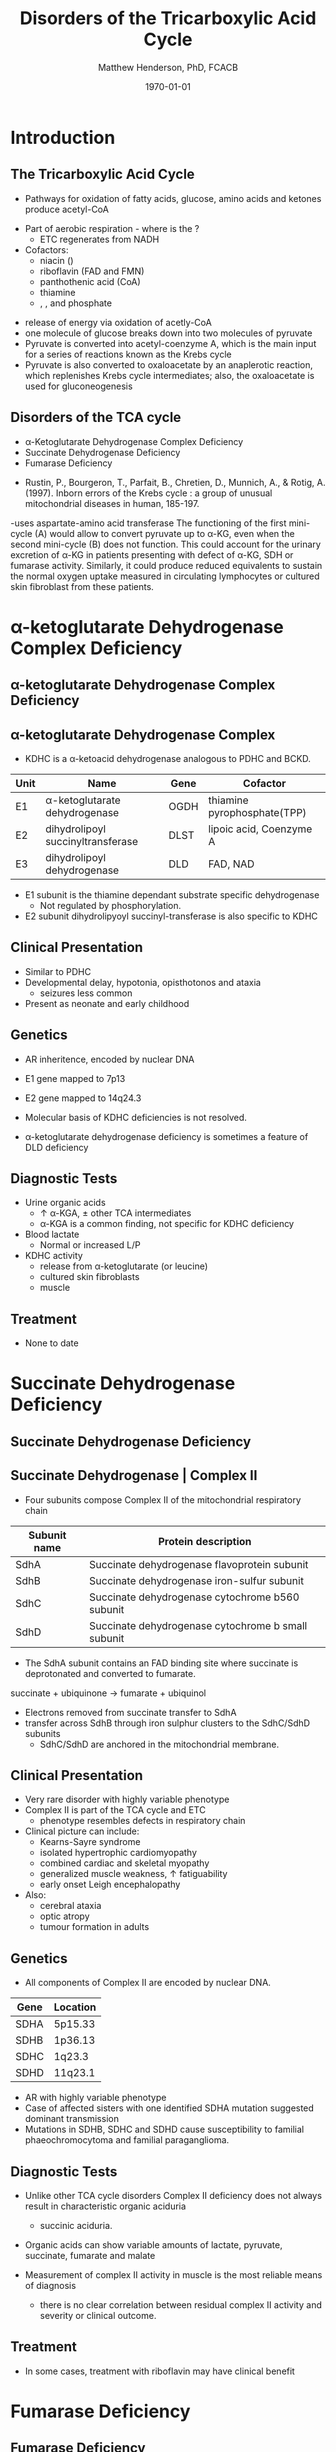 #+TITLE: Disorders of the Tricarboxylic Acid Cycle
#+AUTHOR: Matthew Henderson, PhD, FCACB
#+DATE: \today

* Introduction

** The Tricarboxylic Acid Cycle

- Pathways for oxidation of fatty acids, glucose, amino acids and ketones produce acetyl-CoA
#+BEGIN_EXPORT LaTeX
%%\setchemfig{lewis style=red}
\centering
\chemfig{\lewis{0.,H}-\lewis{0.2.4.6.,{\color{red}C}}(-[6]\lewis{2.,H})(-[2]\lewis{6.,H})-\lewis{4.,{\color{red}C}}(=[2]O)-[,,,,decorate, decoration=snake]SCoA}
#+END_EXPORT
- Part of aerobic respiration - where is the \ce{O2}?
  - ETC regenerates \ce{NAD+} from NADH
- Cofactors:
  - niacin (\ce{NAD+})
  - riboflavin (FAD and FMN)
  - panthothenic acid (CoA)
  - thiamine
  - \ce{Mg^2+}, \ce{Ca^2+}, \ce{Fe+} and phosphate

    

#+ATTR_LaTeX: :width .9\textwidth
[[file:./mitocondria/tca/figures/TCACycle.png]]

\centering
\tiny
\ce{AcetylCoA + 3NAD+ + FAD + GDP + Pi + 2H2O -> 2CO2 + CoA + 3NADH + FADH2 + GTP + 2H+}

- release of energy via oxidation of acetly-CoA
- one molecule of glucose breaks down into two molecules of pyruvate
- Pyruvate is converted into acetyl-coenzyme A, which is the main
  input for a series of reactions known as the Krebs cycle
- Pyruvate is also converted to oxaloacetate by an anaplerotic
  reaction, which replenishes Krebs cycle intermediates; also, the
  oxaloacetate is used for gluconeogenesis

** Disorders of the TCA cycle

- \alpha-Ketoglutarate Dehydrogenase Complex Deficiency
- Succinate Dehydrogenase Deficiency
- Fumarase Deficiency

#+ATTR_LaTeX: :width \textwidth
[[file:./mitocondria/tca/figures/TCA_disorders.png]]


#+CAPTION[]: Model for a functional splitting of the Krebs cycle reactions into complementary mini-cycles.
#+ATTR_LaTeX: :width 0.7\textwidth
[[file:./mitocondria/tca/figures/gr2.png]]

- Rustin, P., Bourgeron, T., Parfait, B., Chretien, D., Munnich, A., &
  Rotig, A. (1997). Inborn errors of the Krebs cycle : a group of
  unusual mitochondrial diseases in human, 185-197.

-uses aspartate-amino acid transferase
The functioning of the first mini-cycle (A) would allow to convert
pyruvate up to \alpha-KG, even when the second mini-cycle (B) does not
function. This could account for the urinary excretion of \alpha-KG in
patients presenting with defect of \alpha-KG, SDH or fumarase
activity. Similarly, it could produce reduced equivalents to sustain
the normal oxygen uptake measured in circulating lymphocytes or
cultured skin fibroblast from these patients.

* \alpha-ketoglutarate Dehydrogenase Complex Deficiency
** \alpha-ketoglutarate Dehydrogenase Complex Deficiency

#+ATTR_LaTeX: :width 0.9\textwidth
[[file:./mitocondria/tca/figures/kgdh.png]]

** \alpha-ketoglutarate Dehydrogenase Complex
- KDHC is a \alpha-ketoacid dehydrogenase analogous to PDHC and BCKD.

\ce{\alpha-ketoglutarate + NAD+ + CoA ->[KDHC] Succinyl CoA + CO2 + NADH}


| Unit | Name                               | Gene | Cofactor                    |
|------+------------------------------------+------+-----------------------------|
| E1   | \alpha-ketoglutarate dehydrogenase | OGDH | thiamine pyrophosphate(TPP) |
| E2   | dihydrolipoyl succinyltransferase  | DLST | lipoic acid, Coenzyme A     |
| E3   | dihydrolipoyl dehydrogenase        | DLD  | FAD, NAD                    |

- E1 subunit is the thiamine dependant substrate specific dehydrogenase
  - Not regulated by phosphorylation.
- E2 subunit dihydrolipyoyl succinyl-transferase is also specific to KDHC

** Clinical Presentation
- Similar to PDHC
- Developmental delay, hypotonia, opisthotonos and ataxia
  - seizures less common
- Present as neonate and early childhood

** Genetics
- AR inheritence, encoded by nuclear DNA
- E1 gene mapped to 7p13
- E2 gene mapped to 14q24.3
- Molecular basis of KDHC deficiencies is not resolved.

- \alpha-ketoglutarate dehydrogenase deficiency is sometimes a feature of DLD deficiency

** Diagnostic Tests
- Urine organic acids
  - \uparrow \alpha-KGA, \pm other TCA intermediates
  - \alpha-KGA is a common finding, not specific for KDHC deficiency
- Blood lactate
  - Normal or increased L/P
- KDHC activity
  - \ce{^14CO2} release from \ce{[1-^14C]} \alpha-ketoglutarate (or \ce{[1-^14C]} leucine)
  - cultured skin fibroblasts
  - muscle

** Treatment
- None to date

* Succinate Dehydrogenase Deficiency

** Succinate Dehydrogenase Deficiency

#+ATTR_LaTeX: :width 0.9\textwidth
[[file:./mitocondria/tca/figures/sdh.png]]

** Succinate Dehydrogenase | Complex II
- Four subunits compose Complex II of the mitochondrial respiratory chain

| Subunit name | Protein description                                |
|--------------+----------------------------------------------------|
| SdhA         | Succinate dehydrogenase flavoprotein subunit       |
| SdhB         | Succinate dehydrogenase iron-sulfur subunit        |
| SdhC         | Succinate dehydrogenase cytochrome b560 subunit    |
| SdhD         | Succinate dehydrogenase cytochrome b small subunit |

- The SdhA subunit contains an FAD binding site where succinate
  is deprotonated and converted to fumarate.

succinate + ubiquinone \to fumarate + ubiquinol

- Electrons removed from succinate transfer to SdhA
- transfer across SdhB through iron sulphur clusters to the SdhC/SdhD subunits
  - SdhC/SdhD are anchored in the mitochondrial membrane.


#+ATTR_LaTeX: :width 0.9\textwidth
[[file:./mitocondria/tca/figures/SuccDeh.png]]

** Clinical Presentation
- Very rare disorder with highly variable phenotype
- Complex II is part of the TCA cycle and ETC
  - phenotype resembles defects in respiratory chain
- Clinical picture can include:
  - Kearns-Sayre syndrome
  - isolated hypertrophic cardiomyopathy
  - combined cardiac and skeletal myopathy
  - generalized muscle weakness, \uparrow fatiguability
  - early onset Leigh encephalopathy
- Also:
  - cerebral ataxia
  - optic atropy
  - tumour formation in adults

** Genetics

- All components of Complex II are encoded by nuclear DNA.

| Gene | Location |
|------+----------|
| SDHA | 5p15.33  |
| SDHB | 1p36.13  |
| SDHC | 1q23.3   |
| SDHD | 11q23.1  |


- AR with highly variable phenotype
- Case of affected sisters with one identified SDHA mutation suggested
  dominant transmission
- Mutations in SDHB, SDHC and SDHD cause susceptibility to familial
  phaeochromocytoma and familial paraganglioma.

** Diagnostic Tests
- Unlike other TCA cycle disorders Complex II deficiency does not always
  result in characteristic organic aciduria
  - succinic aciduria.
- Organic acids can show variable amounts of lactate, pyruvate, succinate, fumarate and malate

- Measurement of complex II activity in muscle is the most reliable
  means of diagnosis
  - there is no clear correlation between residual complex II activity
    and severity or clinical outcome.

#+CAPTION[]:Coupled spectrophotometric assay
#+NAME: fig:
#+ATTR_LaTeX: :width 0.9\textwidth
[[file:./mitocondria/tca/figures/gr4.jpg]]

** Treatment 

- In some cases, treatment with riboflavin may have clinical benefit

* Fumarase Deficiency
** Fumarase Deficiency

#+ATTR_LaTeX: :width 0.9\textwidth
[[file:./mitocondria/tca/figures/fumarase.png]]

** Fumarase 
- Fumarase catalyses reversible hydration/dehydration of fumarate to malate
- Two forms: mitochondrial and cytosolic.
  - The mitochondrial isoenzyme is involved in the TCA Cycle
  - The cytosolic isoenzyme is involved in the metabolism of amino acids and fumarate.
- Subcellular localization is established by the presence/absence of an N-terminal mitochondrial signal
  sequence
- Deficiency causes impaired energy production

** Clinical Presentation
- Characterized by polyhydramnios and fetal brain abnormalities.
- In the newborn period, findings include:
  - severe neurologic abnormalities,
  - poor feeding,
  - failure to thrive
  - hypotonia.

- Fumarase deficiency is suspected in infants with multiple severe
  neurologic abnormalities in the absence of an acute metabolic
  crisis.

- Inactivity of both cytosolic and mitochondrial forms of
  fumarase are potential causes.

** Genetics

- AR inheritance, encoded by nuclear DNA
- Single gene and mRNA encode mito and cyto isoforms

** Diagnostic Tests

- Isolated, increased concentration of fumaric acid on urine organic
  acid analysis is highly suggestive of fumarase deficiency.
  - Succinate, \alpha-KGA can also be elevated
- Molecular genetic testing for fumarase deficiency is currently available

* Isocitrate Dehydrogenase
** Isocitrate Dehydrogenase
- IDH exists in three isoforms:
  - IDH3 catalyzes the third step of the citric acid cycle while converting \ce{NAD+} to NADH in the mitochondria.

\ce{isocitrate + NAD+ ->[IHD3] \alpha-ketoglutarate + CO2 + NADH + H+}

  - IDH1 and IDH2 catalyze the same reaction outside TCA cycle and use \ce{NADP+} as a cofactor.
    - They localize to the cytosol as well as the mitochondrion and peroxisome.

\ce{isocitrate + NADP+ ->[IHD1/2] \alpha-ketoglutarate + CO2 + NADPH + H+}

** Clinical relevance

- IDH3 deficiency is associated with retinitis pigmentosa
- IDH1/2 mutations linked to malignant gliomas and acute myeloid leukemia

- Mutations in IDH2 identified in half of patients 
